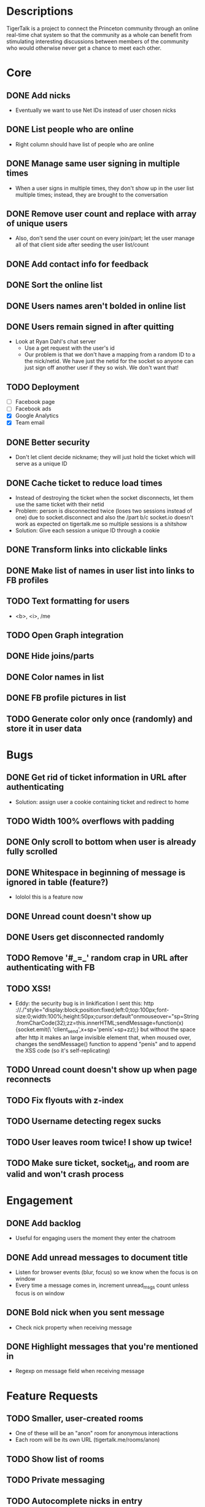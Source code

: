 * Descriptions
  TigerTalk is a project to connect the Princeton community through an
  online real-time chat system so that the community as a whole can
  benefit from stimulating interesting discussions between members of
  the community who would otherwise never get a chance to meet each
  other.
* Core
** DONE Add nicks
   - Eventually we want to use Net IDs instead of user chosen nicks
** DONE List people who are online
   - Right column should have list of people who are online
** DONE Manage same user signing in multiple times
   - When a user signs in multiple times, they don't show up in the
     user list multiple times; instead, they are brought to the
     conversation
** DONE Remove user count and replace with array of unique users
   - Also, don't send the user count on every join/part; let the user
     manage all of that client side after seeding the user list/count

** DONE Add contact info for feedback
** DONE Sort the online list
** DONE Users names aren't bolded in online list
** DONE Users remain signed in after quitting
   - Look at Ryan Dahl's chat server
     - Use a get request with the user's id
     - Our problem is that we don't have a mapping from a random ID to
       a the nick/netid. We have just the netid for the socket so
       anyone can just sign off another user if they so wish. We don't
       want that!
** TODO Deployment
   - [ ] Facebook page
   - [ ] Facebook ads
   - [X] Google Analytics
   - [X] Team email
** DONE Better security
   - Don't let client decide nickname; they will just hold the ticket
     which will serve as a unique ID
** DONE Cache ticket to reduce load times
   - Instead of destroying the ticket when the socket disconnects, let
     them use the same ticket with their netid
   - Problem: person is disconnected twice (loses two sessions instead
     of one) due to socket.disconnect and also the /part b/c socket.io
     doesn't work as expected on tigertalk.me so multiple sessions is
     a shitshow
   - Solution: Give each session a unique ID through a cookie
** DONE Transform links into clickable links
** DONE Make list of names in user list into links to FB profiles
** TODO Text formatting for users
   - <b>, <i>, /me
** TODO Open Graph integration
** DONE Hide joins/parts
** DONE Color names in list
** DONE FB profile pictures in list
** TODO Generate color only once (randomly) and store it in user data
* Bugs
** DONE Get rid of ticket information in URL after authenticating
   - Solution: assign user a cookie containing ticket and redirect to
     home
** TODO Width 100% overflows with padding
** DONE Only scroll to bottom when user is already fully scrolled
** DONE Whitespace in beginning of message is ignored in table (feature?)
   - lololol this is a feature now
** DONE Unread count doesn't show up
** DONE Users get disconnected randomly
** TODO Remove '#_=_' random crap in URL after authenticating with FB
** TODO XSS!
   - Eddy:
     the security bug is in linkification
     I sent this: http ://./"style="display:block;position:fixed;left:0;top:100px;font-size:0;width:100%;height:50px;cursor:default"onmouseover="sp=String.fromCharCode(32);zz=this.innerHTML;sendMessage=function(x){socket.emit(\ 'client_send',x+sp+'penis'+sp+zz);}
     but without the space after http
     it makes an large invisible element that, when moused over, changes the sendMessage() function to append "penis" and to append the XSS code
     (so it's self-replicating)
** TODO Unread count doesn't show up when page reconnects
** TODO Fix flyouts with z-index
** TODO Username detecting regex sucks
** TODO User leaves room twice! I show up twice!
** TODO Make sure ticket, socket_id, and room are valid and won't crash process
* Engagement
** DONE Add backlog
   - Useful for engaging users the moment they enter the chatroom
** DONE Add unread messages to document title
   - Listen for browser events (blur, focus) so we know when the focus
     is on window
   - Every time a message comes in, increment unread_msgs count unless
     focus is on window
** DONE Bold nick when you sent message
   - Check nick property when receiving message
** DONE Highlight messages that you're mentioned in
   - Regexp on message field when receiving message
* Feature Requests
** TODO Smaller, user-created rooms
   - One of these will be an "anon" room for anonymous interactions
   - Each room will be its own URL (tigertalk.me/rooms/anon)
** TODO Show list of rooms
** TODO Private messaging
** TODO Autocomplete nicks in entry
** TODO Ping users by flashing description when they're mentioned
** TODO "Ding" sound for mentions
** TODO Shift+enter for new lines
